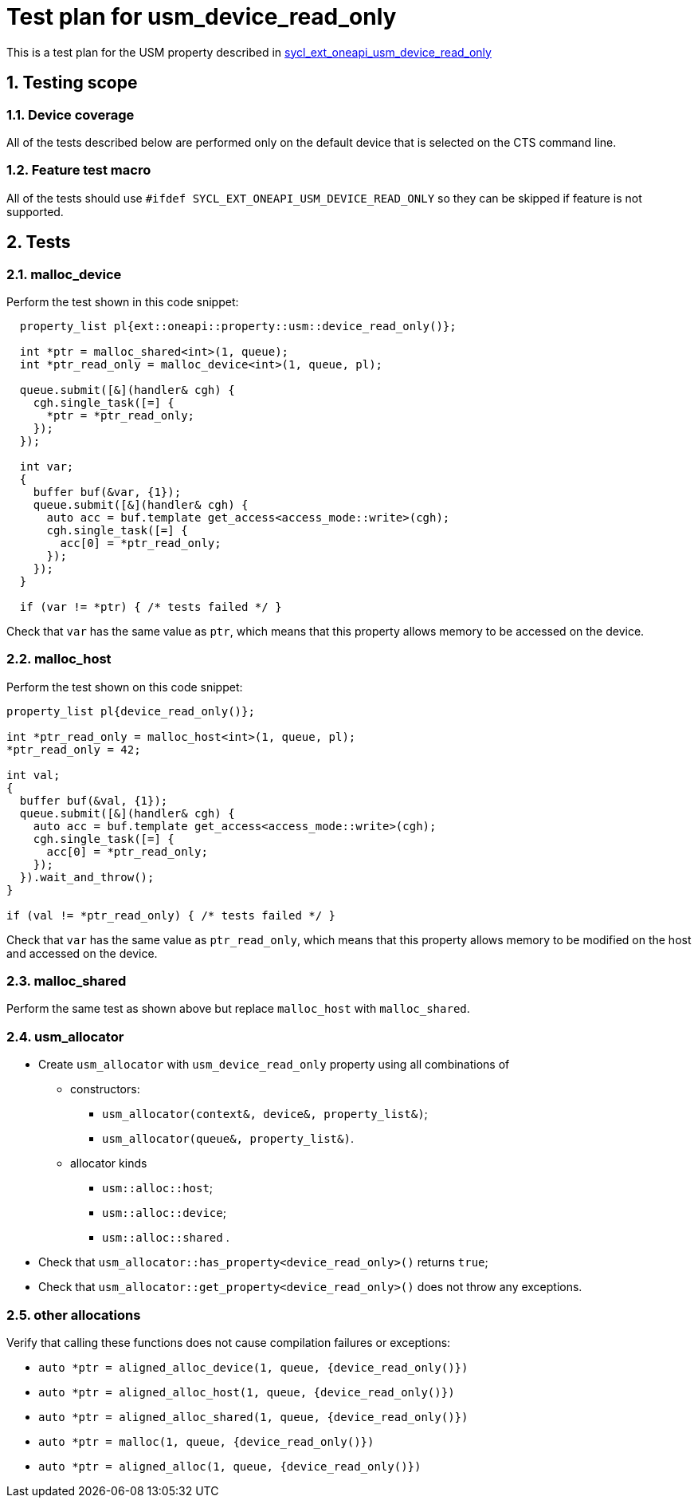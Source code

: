:sectnums:
:xrefstyle: short

= Test plan for usm_device_read_only

This is a test plan for the USM property described in
https://github.com/intel/llvm/blob/sycl/sycl/doc/extensions/supported/sycl_ext_oneapi_usm_device_read_only.asciidoc[sycl_ext_oneapi_usm_device_read_only]

== Testing scope

=== Device coverage

All of the tests described below are performed only on the default device that
is selected on the CTS command line.

=== Feature test macro

All of the tests should use `#ifdef SYCL_EXT_ONEAPI_USM_DEVICE_READ_ONLY` so they can be skipped
if feature is not supported.

== Tests

=== malloc_device

Perform the test shown in this code snippet:

[source, c++]
----
  property_list pl{ext::oneapi::property::usm::device_read_only()};

  int *ptr = malloc_shared<int>(1, queue);
  int *ptr_read_only = malloc_device<int>(1, queue, pl);

  queue.submit([&](handler& cgh) {
    cgh.single_task([=] {
      *ptr = *ptr_read_only;
    });
  });

  int var;
  {
    buffer buf(&var, {1});
    queue.submit([&](handler& cgh) {
      auto acc = buf.template get_access<access_mode::write>(cgh);
      cgh.single_task([=] {
        acc[0] = *ptr_read_only;
      });
    });
  }

  if (var != *ptr) { /* tests failed */ }
----

Check that `var` has the same value as `ptr`, which means that this property allows memory to be accessed on the device.

=== malloc_host

Perform the test shown on this code snippet:

[source, c++]
----
property_list pl{device_read_only()};

int *ptr_read_only = malloc_host<int>(1, queue, pl);
*ptr_read_only = 42;

int val;
{
  buffer buf(&val, {1});
  queue.submit([&](handler& cgh) {
    auto acc = buf.template get_access<access_mode::write>(cgh);
    cgh.single_task([=] {
      acc[0] = *ptr_read_only;
    });
  }).wait_and_throw();
}

if (val != *ptr_read_only) { /* tests failed */ }
----

Check that `var` has the same value as `ptr_read_only`, which means that this property allows memory to be modified on the host and accessed on the device.

=== malloc_shared

Perform the same test as shown above but replace `malloc_host` with `malloc_shared`.

=== usm_allocator

* Create `usm_allocator` with `usm_device_read_only` property using all combinations of
  ** constructors:
    *** `usm_allocator(context&, device&, property_list&)`;
    *** `usm_allocator(queue&, property_list&)`. +
  ** allocator kinds
    *** `usm::alloc::host`;
    *** `usm::alloc::device`;
    *** `usm::alloc::shared` .
* Check that `usm_allocator::has_property<device_read_only>()` returns `true`;
* Check that `usm_allocator::get_property<device_read_only>()` does not throw any exceptions.

=== other allocations

Verify that calling these functions does not cause compilation failures or exceptions:

* `auto *ptr = aligned_alloc_device(1, queue, {device_read_only()})`
* `auto *ptr = aligned_alloc_host(1, queue, {device_read_only()})`
* `auto *ptr = aligned_alloc_shared(1, queue, {device_read_only()})`
* `auto *ptr = malloc(1, queue, {device_read_only()})`
* `auto *ptr = aligned_alloc(1, queue, {device_read_only()})`
